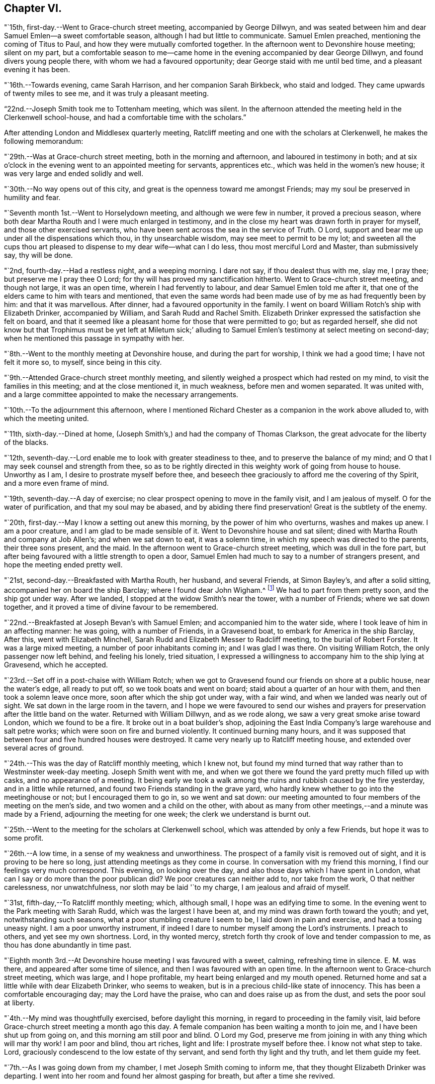 == Chapter VI.

"`15th, first-day.--Went to Grace-church street meeting, accompanied by George Dillwyn,
and was seated between him and dear Samuel Emlen--a sweet comfortable season,
although I had but little to communicate.
Samuel Emlen preached, mentioning the coming of Titus to Paul,
and how they were mutually comforted together.
In the afternoon went to Devonshire house meeting; silent on my part,
but a comfortable season to me--came home in the
evening accompanied by dear George Dillwyn,
and found divers young people there, with whom we had a favoured opportunity;
dear George staid with me until bed time, and a pleasant evening it has been.

"`16th.--Towards evening, came Sarah Harrison, and her companion Sarah Birkbeck,
who staid and lodged.
They came upwards of twenty miles to see me, and it was truly a pleasant meeting.

"`22nd.--Joseph Smith took me to Tottenham meeting, which was silent.
In the afternoon attended the meeting held in the Clerkenwell school-house,
and had a comfortable time with the scholars.`"

After attending London and Middlesex quarterly meeting,
Ratcliff meeting and one with the scholars at Clerkenwell,
he makes the following memorandum:

"`29th.--Was at Grace-church street meeting, both in the morning and afternoon,
and laboured in testimony in both;
and at six o`'clock in the evening went to an appointed meeting for servants,
apprentices etc., which was held in the women`'s new house;
it was very large and ended solidly and well.

"`30th.--No way opens out of this city,
and great is the openness toward me amongst Friends;
may my soul be preserved in humility and fear.

"`Seventh month 1st.--Went to Horselydown meeting, and although we were few in number,
it proved a precious season,
where both dear Martha Routh and I were much enlarged in testimony,
and in the close my heart was drawn forth in prayer for myself,
and those other exercised servants,
who have been sent across the sea in the service of Truth.
O Lord, support and bear me up under all the dispensations which thou,
in thy unsearchable wisdom, may see meet to permit to be my lot;
and sweeten all the cups thou art pleased to
dispense to my dear wife--what can I do less,
thou most merciful Lord and Master, than submissively say, thy will be done.

"`2nd, fourth-day.--Had a restless night, and a weeping morning.
I dare not say, if thou dealest thus with me, slay me, I pray thee;
but preserve me I pray thee O Lord; for thy will has proved my sanctification hitherto.
Went to Grace-church street meeting, and though not large, it was an open time,
wherein I had fervently to labour, and dear Samuel Emlen told me after it,
that one of the elders came to him with tears and mentioned,
that even the same words had been made use of by me as had frequently been by him:
and that it was marvellous.
After dinner, had a favoured opportunity in the family.
I went on board William Rotch`'s ship with Elizabeth Drinker, accompanied by William,
and Sarah Rudd and Rachel Smith.
Elizabeth Drinker expressed the satisfaction she felt on board,
and that it seemed like a pleasant home for those that were permitted to go;
but as regarded herself,
she did not know but that Trophimus must be yet left at Miletum sick;`'
alluding to Samuel Emlen`'s testimony at select meeting on second-day;
when he mentioned this passage in sympathy with her.

"`8th.--Went to the monthly meeting at Devonshire house, and during the part for worship,
I think we had a good time; I have not felt it more so, to myself,
since being in this city.

"`9th.--Attended Grace-church street monthly meeting,
and silently weighed a prospect which had rested on my mind,
to visit the families in this meeting; and at the close mentioned it, in much weakness,
before men and women separated.
It was united with, and a large committee appointed to make the necessary arrangements.

"`10th.--To the adjournment this afternoon,
where I mentioned Richard Chester as a companion in the work above alluded to,
with which the meeting united.

"`11th, sixth-day.--Dined at home,
(Joseph Smith`'s,) and had the company of Thomas Clarkson,
the great advocate for the liberty of the blacks.

"`12th, seventh-day.--Lord enable me to look with greater steadiness to thee,
and to preserve the balance of my mind;
and O that I may seek counsel and strength from thee,
so as to be rightly directed in this weighty work of going from house to house.
Unworthy as I am, I desire to prostrate myself before thee,
and beseech thee graciously to afford me the covering of thy Spirit,
and a more even frame of mind.

"`19th, seventh-day.--A day of exercise;
no clear prospect opening to move in the family visit, and I am jealous of myself.
O for the water of purification, and that my soul may be abased,
and by abiding there find preservation!
Great is the subtlety of the enemy.

"`20th, first-day.--May I know a setting out anew this morning,
by the power of him who overturns, washes and makes up anew.
I am a poor creature, and I am glad to be made sensible of it.
Went to Devonshire house and sat silent;
dined with Martha Routh and company at Job Allen`'s; and when we sat down to eat,
it was a solemn time, in which my speech was directed to the parents,
their three sons present, and the maid.
In the afternoon went to Grace-church street meeting, which was dull in the fore part,
but after being favoured with a little strength to open a door,
Samuel Emlen had much to say to a number of strangers present,
and hope the meeting ended pretty well.

"`21st, second-day.--Breakfasted with Martha Routh, her husband, and several Friends,
at Simon Bayley`'s, and after a solid sitting, accompanied her on board the ship Barclay;
where I found dear John Wigham.^
footnote:[These two Friends were about embarking
on a religious visit to Friends in America.]
We had to part from them pretty soon, and the ship got under way.
After we landed, I stopped at the widow Smith`'s near the tower, with a number of Friends;
where we sat down together, and it proved a time of divine favour to be remembered.

"`22nd.--Breakfasted at Joseph Bevan`'s with Samuel Emlen;
and accompanied him to the water side, where I took leave of him in an affecting manner:
he was going, with a number of Friends, in a Gravesend boat,
to embark for America in the ship Barclay, After this, went with Elizabeth Minchell,
Sarah Rudd and Elizabeth Messer to Radcliff meeting, to the burial of Robert Forster.
It was a large mixed meeting, a number of poor inhabitants coming in;
and I was glad I was there.
On visiting William Rotch, the only passenger now left behind, and feeling his lonely,
tried situation,
I expressed a willingness to accompany him to the ship lying at Gravesend,
which he accepted.

"`23rd.--Set off in a post-chaise with William Rotch;
when we got to Gravesend found our friends on shore at a public house,
near the water`'s edge, all ready to put off, so we took boats and went on board;
staid about a quarter of an hour with them, and then took a solemn leave once more,
soon after which the ship got under way, with a fair wind,
and when we landed was nearly out of sight.
We sat down in the large room in the tavern,
and I hope we were favoured to send our wishes and prayers for
preservation after the little band on the water.
Returned with William Dillwyn, and as we rode along,
we saw a very great smoke arise toward London, which we found to be a fire.
It broke out in a boat builder`'s shop,
adjoining the East India Company`'s large warehouse and salt petre works;
which were soon on fire and burned violently.
It continued burning many hours,
and it was supposed that between four and five hundred houses were destroyed.
It came very nearly up to Ratcliff meeting house,
and extended over several acres of ground.

"`24th.--This was the day of Ratcliff monthly meeting, which I knew not,
but found my mind turned that way rather than to Westminster week-day meeting.
Joseph Smith went with me,
and when we got there we found the yard pretty much filled up with casks,
and no appearance of a meeting.
It being early we took a walk among the ruins and rubbish caused by the fire yesterday,
and in a little while returned, and found two Friends standing in the grave yard,
who hardly knew whether to go into the meetinghouse or not;
but I encouraged them to go in, so we went and sat down:
our meeting amounted to four members of the meeting on the men`'s side,
and two women and a child on the other,
with about as many from other meetings,--and a minute was made by a Friend,
adjourning the meeting for one week; the clerk we understand is burnt out.

"`25th.--Went to the meeting for the scholars at Clerkenwell school,
which was attended by only a few Friends, but hope it was to some profit.

"`26th.--A low time, in a sense of my weakness and unworthiness.
The prospect of a family visit is removed out of sight,
and it is proving to be here so long, just attending meetings as they come in course.
In conversation with my friend this morning, I find our feelings very much correspond.
This evening, on looking over the day, and also those days which I have spent in London,
what can I say or do more than the poor publican did?
We poor creatures can neither add to, nor take from the work,
O that neither carelessness, nor unwatchfulness, nor sloth may be laid '`to my charge,
I am jealous and afraid of myself.

"`31st, fifth-day,--To Ratcliff monthly meeting; which, although small,
I hope was an edifying time to some.
In the evening went to the Park meeting with Sarah Rudd,
which was the largest I have been at, and my mind was drawn forth toward the youth;
and yet, notwithstanding such seasons, what a poor stumbling creature I seem to be,
I laid down in pain and exercise, and had a tossing uneasy night.
I am a poor unworthy instrument,
if indeed I dare to number myself among the Lord`'s instruments.
I preach to others, and yet see my own shortness.
Lord, in thy wonted mercy, stretch forth thy crook of love and tender compassion to me,
as thou has done abundantly in time past.

"`Eighth month 3rd.--At Devonshire house meeting I was favoured with a sweet, calming,
refreshing time in silence.
E+++.+++ M. was there, and appeared after some time of silence,
and then I was favoured with an open time.
In the afternoon went to Grace-church street meeting, which was large,
and I hope profitable, my heart being enlarged and my mouth opened.
Returned home and sat a little while with dear Elizabeth Drinker, who seems to weaken,
but is in a precious child-like state of innocency.
This has been a comfortable encouraging day; may the Lord have the praise,
who can and does raise up as from the dust, and sets the poor soul at liberty.

"`4th.--My mind was thoughtfully exercised, before daylight this morning,
in regard to proceeding in the family visit,
laid before Grace-church street meeting a month ago this day.
A female companion has been waiting a month to join me,
and I have been shut up from going on, and this morning am still poor and blind.
O Lord my God, preserve me from joining in with any thing which will mar thy work!
I am poor and blind, thou art riches, light and life: I prostrate myself before thee.
I know not what step to take.
Lord, graciously condescend to the low estate of thy servant,
and send forth thy light and thy truth, and let them guide my feet.

"`7th.--As I was going down from my chamber, I met Joseph Smith coming to inform me,
that they thought Elizabeth Drinker was departing.
I went into her room and found her almost gasping for breath,
but after a time she revived.

"`8th.--In my wakeful moments last night heard dear Elizabeth Drinker;
and sometimes she appeared, by the melody of her voice, to be singing.
I did not rise until late, soon after which, Dr. Fox came,
and I went into her room with him; and whilst we sat with her,
she appeared melodiously in supplication in broken sentences.

"`9th.--Dear Elizabeth appeared to me to be singing praises in the night,
and early this morning.
What a desirable state she is in!
O my poor soul, wait on thy God for the discovery of his will and ability to do it.

"`Ten o`'clock.--I have just left Elizabeth Drinker.
On sitting down by her, I asked if I should remember her love to Friends,
as I was writing home; she answered, '`Yes,
give my love--I love them:`' and then turning from the subject, said distinctly,
'`O the pearl gates!`' After a few minutes I asked her if
she wished to send it to her dear husband and daughter,
she answered, '`O yes, let it go: with much affection and great earnestness.`'
This morning when I went first into her room, she said in a broken manner,
'`O my dear husband`'--and then spoke of the wall of the heavenly city,
the gates and the hewing and squaring of the materials;
which bespoke where her thoughts were placed.

"`10th, first-day.--Dear Elizabeth Drinker is very low;
a little before meeting time I went up with the doctor to see her,
and apprehending she would not suddenly depart,
I ventured to go to Grace-church street meeting, which was large,
and my heart was largely drawn forth.
The doctor returned with me--found our dear friend alive:
I went to the afternoon meeting and was again enlarged in testimony.
Whilst John Townsend, Joseph Smith and I were sitting by dear Elizabeth Drinker,
she seemed in a great struggle with the phlegm, and looked around at us,
and moved her hand as though she wanted to say something.
Soon after this she was helped out of bed, and before she could be got back again,
she very quietly expired.
I have been for days past, in a state of much weakness.
I am thankful, however, this evening, not only to feel pretty comfortable in body,
but relieved from considerable pressure and conflict of mind.
'`When the dead are at rest, let their remembrance rest;
and be comforted for them when the spirit is departed from them.`'

"`12th, third-day.--Feel more comfortable and revived in bodily strength.
O what a path I tread,
and yet what cause of reverent thankfulness that I am counted worthy to
labour and suffer for the Lord`'s cause! if I dare use the expression.
Labour to hold fast, O my soul.
Went to Devonshire house weekday meeting which
was held for the first time in the new house,
(women`'s,) and a very comfortable time it was.
In the afternoon Mary Stanton came to see me;
a young woman who was at the Peel meeting in the afternoon of the
first-day that I left Grace-church street meeting to go there.
It was a laborious and a low time,
but towards the close my mind was enlarged to such as were seeking the way to Zion,
with their faces thitherward;
and this young woman informs me that her doubts were answered that evening,
with respect to the attendance of our meetings.

"`15th.--At ten o`'clock attended the remains of our dear deceased
friend Elizabeth Drinker to Grace-church street meeting-house,
where was a very large meeting: in the forepart, John Townsend appeared;
after which I had a pretty full opportunity.
We then accompanied the corpse to the grave yard, which was at a considerable distance.
There was a large collection of Friends and strangers at the grave,
and I had another opportunity amongst them.

"`17th, first-day.--Was at Tottenham meeting, which was pretty large,
and Thomas Shillitoe appeared in a very lively manner; protesting against the pride,
equipage and high things which so much prevail.
When he was done, my mind was exercised to stand up pretty much in the same line,
and I do not remember that closer doctrine has been delivered by me,
a poor unworthy instrument, at any meeting in this land.
The afternoon meeting was a time of binding up,
and my mind seemed enlarged towards the young people and little children.

"`23rd.--I hope my health and strength are recruiting:
O that devotedness of heart may be my happy experience.

"`29th.--Walked out this afternoon alone, bemoaning my present imprisoned condition,
and after I returned, withdrew into a room where my condition came more fully before me,
and in the thoughtful exercise, the state of the great city of London,
revived again and again; and on opening Cowper`'s poems this passage first struck my view;

[verse]
____
Cry aloud, thou that sittest in the dust,
Cry to the proud, the cruel and unjust;
Knock at the gales of nations--rouse their fears,
Say, wrath is coining, and the storm appears;
But raise the shrillest cry in British ears;
____

+++.+++..which seemed to correspond with the deep conflicts of my mind,
which has been ready of late to take up the prophet`'s language;
'`Who hath believed our report?`'
what can such poor unworthy feeble instruments do to
put forward the work of the Lord in the earth?

"`31st, first-day.--To Tottenham meeting,
which was a time of enlargement and favour to me, and I hope profitable to others.

"`Ninth month 2nd,
third-day.--Spent some comfortable moments in William Dillwyn`'s office; being favoured,
I trust, with a ray of heavenly light.
Rode out about three or four miles before dinner and feel
better,--continue to take the doctor`'s prescription:
O that my heavenly Physician may condescend to heal me, and open my blind eyes.

"`5th, sixth-day.--To London and attended the meeting for Sufferings,
in which my mind was exercised to stir up Friends to zeal in
filling up their places in this important station;
and prepare for a day of suffering,
if it should be the great Master`'s will to suffer it to come.
Several other weighty subjects impressed my mind to mention, and it was a good time.
Returned home with my friends William and S. Dillwyn
after night--more watchfulness and prayer needful.

"`7th, first-day.--To Epping meeting, which was very small, but a memorable time to me;
my heart being engaged to come into a disposition to say, '`Not my will but thine, O Lord,
be done;`' who will do all things concerning us well.
I had some religious communication,
and also in the afternoon--the latter of an encouraging character.

"`8th.--Feel a renewal of strength both of body and mind this morning:
may praise and thanksgiving be rendered to the Preserver of men.

"`Went to Chelmsford and attended the quarterly select meeting,--where I was
seated between my much esteemed friends George Gibson and Elizabeth his wife,
(formerly when in our country,
Elizabeth Robinson,) and the consolation and comfort
that my soul witnessed in this opportunity,
I cannot set forth.
I had to look back to my first acquaintance with this mother in Israel,
who was a mother in the Truth to me, who now sat near me in the meeting, and after it,
owned me as a child.
Truly the Lord provides all necessary good things for his devoted people.
A few months after she had returned from her visit to our country,
her husband was removed by death;
but her loss seems abundantly made up by her present one, who is a prince in Israel.

"`9th, third-day.--To the quarterly meeting, and although a very rainy time,
it was large, and I was comforted in the company of so many valuable Friends,
and an open instructive time I think it proved.
Dined at Robert Greenwood`'s with a large number of Friends,
and had a solid religious opportunity, my friends George Gibson and wife being with us.
What a favour, I have thought, to be thus noticed and cared for,
by one whom the Lord made as a sharp threshing instrument to me, in my own land.
The works of the Lord are indeed wonderful,
and his doings among men are hidden from the wisdom of this world.
I am a poor creature, unworthy of the many favours I receive;
and were it not for his abundant mercy, I should be confounded and consumed.

"`12th, sixth-day.--To a meeting at Tottenham, appointed for a marriage.
It was very large, many of the people of the town being at it;
and I hope it was a profitable season.
I went home with Thomas Horne, and when we sat down to eat,
a number of Friends being at the table,
I hope it was a good time to all of us in humble prayer.
After tea we dropped again into silence,
when this passage of the prophet impressed my mind; '`It shall come to pass in that day,
that the ploughman I shall overtake the reaper,
and the treader of grapes him that soweth seed; and the mountains shall drop sweet wine,
and all the hills shall melt:`' from which I had to
speak encouragingly to the dear children of the family,
as had been frequently the case before;
and near the close of the opportunity dear S. opened
her mouth in testimony to the goodness of the Lord,
It was a heart tendering time.

"`14th, first-day.--Went to Grace-church street meeting, which was pretty large,
and I was favoured with one more thorough open time, as also in the afternoon meeting.
Spent the evening with unusual sweetness of mind, and feel a renewal of bodily health,
even after such great exercise--what mercy.

"`17th.--Attended Grace-church street,
which was one of the most open meetings I have been at in that house.
The love of the gospel flowed freely towards the poor in spirit.

"`18th.--To the Park meeting appointed for a marriage.
E+++.+++ Bevington was there and favoured both in supplication and testimony;
and I hope it was to the profit of individuals present, as much tenderness appeared.

"`19th.--To the burial of Abraham Gray, at Winchmore hill.
This was a time of relief to me; wherein serious weighty truths were held forth.
Susanna Horne opened the service of this day to my comfort.
Jacob Bell and Sarah Rudd appeared in the grave yard,
and I had some further communication to make to the children of the deceased,
who were respectful and kind.`"

On the 19th of ninth month, 1794,
he was taken sick and confined to the house until the 28th. On the 26th he writes:
"`after dinner being alone, my heart was humbled into weeping.
O, the many trials there are to pass through, in order to refine us.
O Lord my God, thou knowest all things, and knowest what is best for me:
not my will but thine be done.
Keep me in the work and service unto which thou hast called me,
until thou sayest it is enough.

"`27th.--Rather better in health--O for more living
substantial improvement in the things of the kingdom.

"`30th.--Went to quarterly meeting, which was comfortably conducted:
dined at Joseph Smith`'s with a number of Friends,
and think we were favoured both on sitting down to eat and after dinner,
with a singularly good time.
Let praise be given to the Lord most gracious.

"`Tenth month 1st.--At Grace-church street meeting; and although small,
it was a sweet season of the spreading of heavenly love.
In the evening went to the youths`' meeting, held in Devonshire house:
it was large and solid, and the labour fell on me, and I trust it was an edifying season.

"`5th, first-day.--Feel pretty comfortable this morning, both in body and mind;
a favour calling for continued thankfulness.
What fathers and mothers, brethren and sisters,
are raised up to be helps and comforts to me in this far distant land.
Attended morning meeting at Tottenham,
and the testimony of Truth was close and searching to the libertines,
as has frequently been the case.

"`9th, fifth-day.--To the monthly meeting at Tottenham, and in the gathering of it,
my mind was covered with sweetness,
which ripened into an exercise that I was not easy to keep to myself,
and trust it was through divine favour, a time of love to some of us.
After dinner at Thomas Horne`'s, where there were a number of Friends,
we had a solid and instructive religious time,
and in the evening we were again favoured with divine good.
William Forster, his two sons, sister Ann, and Sarah Fairbank came in,
with whom we had another opportunity,
in the close of which Susanna Horne appeared in prayer.
Great and marvellous are thy works, O Lord.
Be pleased to strengthen thy servant to preach thy word with all boldness,
in the name of thy holy child Jesus.
This has been a day of enlargement,
for which unmerited favour may my soul be prostrated before Him whose
power remains sufficient to open when all appears closed up.

"`10th, sixth-day.--Thoughtfully exercised this morning, what to move in next:
sometime after breakfast felt liberty to send for T. Philips--when
the lad got near their door he met his wife and daughter Ann,
coming over to see us,
and soon after came Thomas also and Hannah Kendall--with this little company,
this family and Mary Reynolds,
I had an open encouraging opportunity from these expressions;
'`many shall be purified and made white.`'
After it was over, dear Susanna expressed a desire to accompany me to a Friend`'s family,
who had a son drowned about twelve months ago, on a first-day afternoon.
The lad was at meeting when S. E. and Elizabeth Drinker both bore a remarkable testimony;
Elizabeth saying among other things, that there was a person in the meeting,
who would be so suddenly taken, as hardly to have time to say '`Lord have mercy on me.`'
Instead of going to meeting in the afternoon at his father`'s request,
the boy went to bathe in the river, and on the way one of his acquaintances said to him,
'`we had better go to meeting,`' but he refused and persisted in his design:
soon after getting into the water, he got out of his depth, and as he could not swim,
was suddenly drowned.
I went into this family quite a stranger, and soon after we sat down,
dear Susanna addressed the son and daughter present in an affectionate manner,
mentioning this awful circumstance;
also the trial of the family in parting with a beloved brother-in-law;
and hoped the dispensation might prove a blessing to both families.
Much brokenness of spirit appeared, and I hope it was a good time;
a door being opened by Susanna for me.
Returned back to Thomas Horne`'s, and soon after J. H. and C. B.,
who had passed the meeting yesterday, came and drank tea with us;
we soon as with one consent dropped into silence,
and I think it was a time that will be remembered by us all.
My path has been exercising in religious communication under this roof,
and the parents and children are made increasingly near to me.

"`12th, first-day.--One more favoured meeting at Tottenham,
wherein very close labour has been bestowed on the backsliders.

"`15th, fourth-day.--In a lonely walk this morning I felt some brokenness of spirit,
of which I was glad; the afternoon and evening were not so pleasant,
yet hope I have been measurably content;
but fear I do not experience that advancement and
firmness in the Christian life which is desirable.
My days are few and fleeting--O for greater religious improvement,
and more wisdom and stability.

"`16th.--Attended Tottenham meeting, where the corps of H. C. was brought,
on the way to the burial ground, at Winchmore hill, I had very close work, after which,
went home with Thomas Horne.

"`19th, first-day.--To Grace-church street meeting, which was large;
and a laborious time to me, in pleading with the high and unconcerned ones,
who will not come forward and join in the work of Truth.
In the afternoon meeting, my mind was drawn forth to a seeking state, and felt much spent.

"`20th, second-day.--Attended the morning meeting,
which was a time of sweetness and enlargement.

"`22nd.--To the burial of Rebecca, widow of Abraham Gray, at Winchmore hill,
which proved a solid time, and hope the meeting was held to profit.
After dinner my mind became exercised to labour with the company present,
to embrace the Divine call, and enter into the vineyard and work.
In the evening, had another religious opportunity with some Friends who came in,
which was an open encouraging time.
Truly I may acknowledge I am favoured, far beyond my deserts,
who am indeed a poor creature.

"`23rd.--To Tottenham week-day meeting, which was unusually small,
but solid and comfortable.

"`25th.--Set off in a post chaise for Hitchen, and arrived there a little before night.
I felt poor and stripped, much like a stranger and pilgrim on earth.

"`26th, first-day.--Went to the meeting, where I found a little company of Friends,
who were soon made near to me; my spirit was united with those, in every age,
who had no certain dwelling place,
and I was brought into near sympathy with the labourers and travellers in this day;
and after a time stood up with the subject before me,
and was favoured with an open encouraging time.
The afternoon meeting was to me a silent contemplative time,
wherein the book of prophecy was measurably opened to read in.
After meeting went to see that dear aged servant of the Lord, Samuel Spavold,
and it was precious to me to be favoured to sit by and converse with him,
and to receive his blessing.
He told me the Lord was with me, and that he hoped I would be preserved to the end.
'`I longed to see thee,`' said he, '`after I heard thou wast come.
Thou sees I am a poor old man; I can`'t see thee,
though I sometimes say see,--but I am glad to hear thee.
The Lord has been wonderfully good to me, and I love him;
but sometimes I tear I cannot love him enough.`'
On mentioning the trials and temptations to be met with, he said,
'`don`'t fear the adversary, for perfect love casts out fear:
my divine Master has been wonderfully kind to me, and given me victory over him;
I don`'t fear him; and he has enabled me to say to him in time past, Devil do thy worst,
I fear thee not.`'
After a little pause he said, '`for whose sake I know not,
but these expressions have impressed my mind, '`there is that which scattereth,
and yet increaseth; and there is that withholdeth more than is meet,
and it tends to poverty;`' be faithful, and so farewell.`'
Sometime after when we again entered into conversation, he said to me,
'`don`'t take any burden away with thee.`'
After a little time he continued, '`the Lord, my Master, has been very kind,
and has given me enough to live comfortably upon--I have a dear
Master,`' I told him that I had heard so in my own country,
and it was encouraging to me to hope and trust also, and endeavour to serve him.
He replied, '`yes, he will be with thee; thou art a favoured servant.`'
This was after an opportunity with a room full of Friends, most of them young,
to whom I had something encouraging to communicate.
'`I am going home,`' said he, '`and I am glad of it.`'
On my saying, heaven would be a happy place, free from all labour and toil, he said;
'`with the church of the first born--the general assembly; I long to be with them.`'

"`27th.--Went to the monthly meeting, and it was an open good time:
supped at John Ransom`'s with a considerable number of Friends; we dropped into silence,
and had, I hope, a solid meeting.

"`28th.--To Isaac Sharpless`' to breakfast, and after it was over,
I trust the bread of life was broken amongst us; then to J. W.`'s,
where we were favoured with a good opportunity, Mary Stacey being my fellow helper;
from thence to Samuel Spavold`'s. O the sweetness
that accompanied my mind whilst with him;
and after a season of silence, I kneeled down in supplication,
and my soul wrestled with the Lord our God for a blessing,
both to be continued to his worthy aged servant,
and for the continuation of it to me in this land, and that if I should in time to come,
be excused from labours and travels abroad, my soul might rest as his does;
and that the Lord would favour his heritage, and raise up labourers and send them forth.
The dear old man expressed his satisfaction, and told me,
he could not fully express the love he felt for me,
and for the labourers the Lord is sending forth; '`For,`' continued he,
'`His work will be carried on.
The Lord will favour and bless thee.
Master will prevail--his work will go forward.`'
We parted with much affection.`"

After visiting a few families, he took postchaise and rode to Hartford,
where he attended their week-day meeting,
and visited a number of families and some aged individuals,
and arrived in London on the evening of the 30th;
the next day attended the scholars`' meeting, at Clerkenwell.

"`Eleventh month 2nd, first-day.--To Grace-church street meeting,
and had a laborious time in caution and warning to Friends,
to endeavour to stand armed against the evil and trying day.
In the afternoon silent.

"`5th, fourth-day.--To Grace-church street meeting; a laborious, trying season,
both in the first and second meeting, but not altogether without some comfort.`"

[.offset]
Extract of a letter, written by him, dated Stoke Newington, near London,
eleventh month 6th, 1794.

[.embedded-content-document.letter]
--

I am now at the house of my friend Richard Chester;
an elder whom I chose to accompany me, when way might open,
to conduct me into the families of Friends
belonging to Grace-church street monthly meeting,
and who has been waiting for that purpose.
Thou wilt find by my letters, that I have had rather a singular path to step in,
having been landed several months, and no settled fixed line of service has opened.
Within a few days, some little opening has presented,
and we have been into some families; and although in much weakness and fear,
and not without some trembling at the prospect; yet so far, it has produced peace,
and a willingness is wrought in my mind to proceed, as Truth may open the way,
and I think it not unlikely that I may winter in and near this great city.
It is a place my mind was peculiarly drawn to, when at home,
and also the latter part of the time I was at sea;
a place in which peculiar exercise has been my lot, both in meetings and out of them.
O that I may be favoured to dwell so low and deep,
as to be enabled to leave it with that peace, of which my soul is in pursuit.
I have thought of late of my tour to the south,
and remember how the remote part of Georgia lay most on me,
and the covenant I entered into, at the time when thou wast my careful nurse,
that if the Lord would but raise me up, and give me to experience the sense of his love,
and go with me, I would follow him to the end of the land.
I magnify that divine hand and arm that went with and supported me all along,
and through peculiar exercises in that remote spot.
How the scene is changed; they were poor,
and I was brought nearly to sympathize and feel with men of low estate,
in their little cottages.
Now there is an abounding;--O the perfection, there is here,
as to outward beauty and comeliness!
Herein are trials that are fresh and new,--and I
think of dear Rebecca Jones`' bemoaning language;
'`I am by far a poorer creature than thou hast any idea of;
and doubt my getting through to the honour of the great Master.`'
Thou mayest tell her, that I have occasion frequently to remember her advice:
'`Be not afraid of the rich and great,`' etc.
I may also say that I have been favoured at seasons to
penetrate through the shell or covering,
and find precious ones here and there;
and with such I have been permitted to drink of the brook by the way,
greatly to our refreshment.

--

[.offset]
In a letter to S. H., written about this time, he says:

[.embedded-content-document.letter]
--

I have frequently thought of putting my pen to paper,
and telling thee a part of my trials, but could not until this morning.
O that the Shepherd of Israel may be thy leader, enlarge thy gift,
and make thee a blessing to many.
Wait then, my friend, patiently wait under all thy trials,
for the live coal from off the holy altar, to warm thy heart and touch thy lips.
This is what will make our words drop as oil,
to the strengthening of the true mourners and upright burden bearers.
Without a doubt thou art called, and as thou keepest in lowliness and humility,
thou wilt come yet more and more into the state of the chosen of the Lord:
'`Ye have not chosen me, but I have chosen you, that ye might go and bring forth fruit,
and that your fruit might remain.`'
O that like Moses,
thou mayest be favoured to throw all glittering preferments behind thy back,
and learn more and more what a Christian`'s life is, meditating in the law of life;
and then no matter what thy conflicts and inward exercises may be,
life will spring up in the Lord`'s own time, and a testimony to his goodness,
mercy and power will be put into thy mouth.
As poor as I have been, and indeed was on sitting down to write this letter,
faith has arisen with respect to thee,
and the desire to hold forth the language of encouragement.
I might go on and fill my paper, but perhaps I have said enough,
especially when we look back and remember those precious
seasons of heavenly regard we have been favoured with,
when the canopy of divine love has been so remarkably spread over us;
which are frequently revived in my mind, and the language has arisen,
I trust in sincerity, O Lord, preserve the parents unto thy everlasting kingdom,
and favour the children.

--

"`8th.--Richard Chester went to town this morning,
in order to pave the way for entering more fully
into the family visit in the city next week:
spent the morning mostly in reading the New Testament.

"`9th, first-day.--To Grace-church street meeting, which was large,
and a relieving time to me from these words, that rested on my mind to begin with:
'`O that there was in them an heart to fear me, and to keep my commandments always;
that it might be well with them, and their children after them.`'
Went to afternoon meeting, which was thought to be one of the largest almost ever known,
without notice being given.
My mind was sweetened with a sense of divine love,
and under this I had encouragingly to labour for the help of others;
a seeking seed being present.
After the meeting visited several families, and this evening I feel peaceful and easy,
and it is in my heart to return the tribute of praise to the Lord my helper.`"

From the 10th to the 16th he was closely engaged in visiting
families belonging to Grace-church street meeting;
but from this time to the 30th, the way being closed for further labour,
he remained in the city and its neighbourhood,
taking the meetings as they came in course.

"`30th, first-day.--To Grace-church street meeting morning and afternoon:
in the morning a laborious close time,
yet was favoured with a good degree of sweetness and ease, and felt comfortable after it.
At the breaking up a young man came and spoke to me, and acknowledged in a tender manner,
that his condition had been spoken to.
The afternoon meeting was large, and an open time with the poor of the flock.
Several Friends spent the evening with us, and I was favoured with a good time in prayer;
my burden is lightened; for this favour may thanks be given to Him who is ever worthy.
O it is good to be thankful in all states and conditions, even the most proving.

"`Twelfth month 1st.--This day begins another month,
and I feel like making a new beginning.
The old exercise seems passed away,
and I do not find condemnation for travelling so
far in this concern in the manner I have,
and so feel willing to resign up all.
O that the all-sufficient power of Him who makes all things new,
may be near to help me in future labours, travels and exercises.

Attended the select meeting, in which Sarah Fairbank appeared in supplication;
and when she arose, I believed it right for me to continue the same;
and my mind felt comfortable and easy after meeting.
I feel resigned to whatever my Lord and Master
may be pleased in wisdom to inscribe upon me,
and to perform what further labour may be right; either to pursue the family visit,
or other work in a different line.
Good is the Lord and worthy to be waited upon.

"`7th, first-day.--Attended Grace-church street meeting, which was large, open, I trust,
and favoured; as was also the afternoon meeting.
Had a good time with the family in the evening, and laid down fatigued,
but preciously peaceful and easy in mind.

"`10th.--Attended the monthly meeting of Grace-church street;
and it proved a blessed opportunity, and hope it was profitable to individuals.`"
In the evening he was taken sick, and remained so for several days;
and in a letter dated 15th of this month, after speaking of his indisposition,
he remarks,
"`You will find that I am frequently thrown back by indisposition and other ways;
but do not be discouraged,--I am helped along;
and though my detention has been singular in this part of the city,
I dare not doubt it has been in the ordering of divine wisdom:
and the sweetness of that soul-enriching peace, which is my portion,
(in humility be it spoken,) is more than an adequate
reward for all that I have had to pass through,
in order to prepare for the work.

16th.--Opens again the family visit.--"`Sat with Joseph
Gurney Bevan at eleven--an open encouraging time;
after which I had a remarkable opportunity with a woman Friend and her daughter,
from these words: '`The Lord is my judge,`' etc,;
the daughter was affected so that tears rolled down her cheeks,
and the mother was also tendered.`"

From the 16th of this month, to the 6th of the first month, 1795,
he was daily engaged in visiting families;
in which he was favoured to administer to the spiritual states of individuals,
in many cases in a remarkable manner.

Having for some time believed it would be required of him to
offer himself to Devonshire house monthly meeting,
to go from family to family,
he attended that meeting on the 6th of the first month for that purpose,
which he thus describes;--"`A low time in the first meeting;
but I could not forbear to mention my prospect of a family visit,
with which Friends united, and appointed a committee to assist me in the work:
soon after which I went and sat a little time in the
women`'s meeting,--and mentioning what I had done,
several expressed their satisfaction and unity with the proposal;
which was encouraging to my tried mind.

"`7th.--This has been a day of sorrow and exercise,
having undertaken more work in this great city;
and it feels discouraging that so little fruit appears after
the arduous labour bestowed in this +++[+++Grace-church street]
meeting; yet I hope it will not be altogether fruitless.
O my weakness and poverty!
Who is sufficient for these things?

"`8th.--A comfortable night`'s rest, and feel rather more courage this morning.
O Lord, my helper, enlighten the eye of thy servant, for in vain is the help of man!
Be pleased to favour me with ability to see and to do thy blessed will.`"

From the 8th to the 13th, he continued engaged in visiting families;
and having received information of the death of Samuel Spavold, he went to Hitchin,
the place of his abode, to attend the burial.

"`15th.--To meeting at eleven o`'clock, where the body of our deceased friend was brought.
It was a large, mixed meeting, and I thought a low time.
O for preservation on such occasions, when there is so much looking to instruments!
I followed the corps to the ground, where I could not forbear uttering these expressions,
with some little addition; '`My father, my father, the chariots of Israel,
and the horsemen thereof;`' with a desire,
that the youth of that neighbourhood might be favoured to take
up the mantle of this faithful servant of the Lord.
Dined with the widow, children, and grand children, etc.,
and was engaged in prayer at the table.
After dinner, came in Mary Pryor and Sarah Rudd, who had some lively communication,
which opened a further door for me fully to relieve my mind.`"

On the 16th he returned to London, and spent next day mostly at home.
"`On the 18th attended Barking meeting,
where the body of John Harvey was brought,--the house
could not contain the people so as to get seats;
it was a pretty open time, and after it I had a good opportunity with the widow,
children and other relatives.

"`19th.--Went to London and attended the select meeting;
and on the 20th went to Horsleydown meeting, where I was silently shut up.

"`23rd.--After an open time of encouragement with a
number of females at the meeting-house chamber,
I sat with several clerks, etc., at the same place;
being the last opportunity laid out by the committee within this meeting,
(Grace-church street.) My weakness was great, but strength arose,
and I was favoured to relieve my mind; and after they were gone I sat down,
and in weakness and humility, looked over my arduous labour within this meeting;
and though sensible I am a poor unprofitable servant,
yet felt thankful in that enriching peace was my portion.

"`25th, first-day.--Attended Devonshire house meeting, both morning and afternoon,
and was silently shut up; it has been an exercising day to me.

"`26th.--Went to the morning meeting, where an exhortation to servants,
written by Job Thomas of Wales, was read, and a committee appointed to correct it.
In the evening I met them at John Elliot`'s, and it proved a time to be remembered.

"`27th.--To Devonshire house meeting, and was again silently shut up under exercise.

"`28th.--Attended Grace-church street meeting, and through divine favour,
my mind was supported, and I hope enabled to worship in humble silent prostration,
and was favoured with some precious openings.
O for more religious weight and depth! that so the divine blessing
may rest upon me through the future labours in this great city.
I have need to be baptized again and again for so great a work.

"`30th.--Went with Joseph Smith to the monthly children`'s meeting at Clerkenwell,
and was favoured with a pretty open time.
Meeting with my friends Thomas Horne and daughters,
I concluded to go home with them to Tottenham, where I met, as usual, much openness,
and we had a comfortable sitting with the family and several Friends.

"`31st.--Spent this morning in reading;
hoping that before long my divine Master will appear,
and set me to work again in his harvest field.`"

[.offset]
About this time he received a letter from his friend J. W., dated twelfth month 11th,
1794, from which the following is taken, viz:

[.embedded-content-document.letter]
--

We often think of thee, and sometimes talk about thee,
since thou hast left thy native land, thy endeared wife and children,
and also thy beloved friends; in many of whose hearts,
I believe thou hast obtained a large place.
I may acknowledge that it is cause of thankfulness to the Father of mercies,
that ever I saw thy face and heard thy voice, being as a tender nursing father to me,
even before thou knew me outwardly,
but wast made sensible of my inward state and condition,
and in the precious light of Truth, didst seal instruction on my heart,
and afford abundant encouragement to me, to press forward in that high and holy way,
which, through divine kindness, and the teachings of the Holy Spirit,
has been cast up and made plain to my understanding.
Thy testimony also greatly tended to confirm me in the
prospect which had been spread before the view of my mind,
in a very remarkable manner; that some day or other, the Lord had a service for me to do;
namely, to publish his gospel message to the people.
This was at a time when I had read very little in Friends`' books,
was not joined with them in their holy profession, and knew but little about them:
and the first time thou saw me and took notice of me, it afforded me much encouragement,
at a time when often under doubts and discouragements.

May I treasure in faithful remembrance the
several eminently favoured opportunities I have,
since that day, had in thy company, and in hearing thy testimonies,
which have been as marrow to my bones, or as cold water to a thirsty man.

--

"`Second month 2nd.--Went to select meeting in London, which was a memorable time,
though exercising to me.
The Address by Job Thomas being again read, it was concluded to send it to him to publish.

"`3rd.--To Devonshire house monthly meeting; and although low in the fore part,
it was a day of some comfort to me;
Friends conducting their business in much brotherly love.

"`4th.--Attended Grace-church street monthly meeting;
and in the fore part had a relieving time, though it was low water in the beginning.
The testimony of Truth was very close to such as had
neglected the visitations of their youthful days.
A memorial concerning our beloved friend Elizabeth Drinker was brought forward.
On the whole I seem somewhat relieved;
but it is remarkable how one thing after another detains me in London.
I love its inhabitants and travail in spirit for the welfare of all ranks and classes.

"`5th.--Set off this morning, accompanied by George Stacey and Rachel Smith,
to the burial of the wife of Simeon Hagan, at Staines,
and the corpse was taken into the meeting, in which I was shut up in silence.
Ann Crowley, a young woman, sat near me, and appeared under exercise,
but did not give up to speak;
and at the grave I thought she again appeared under a
concern to express something to the people;
so I took her by the arm and put her before me, and soon after she spoke,
and thus opened a door for me to labour.

"`8th.--To High Wycombe meeting, and was shut up in silence.
My strippings and provings of late have increased,
and I feel very little strength to minister to others,
the cause of which my soul is anxious to know.
The Lord can turn a barren wilderness into a fruitful field;
but I sometimes fear that I am in the circumstance that Moses was,
when the Lord met him by the way going towards the land of Egypt with the Lord`'s message:
it seems he had forgotten or neglected doing his duty.
My past condition sometimes comes up, and the prayer of my heart is,
that my divine Master may cause his light more and more to arise and shine in me,
that nothing, which is wrong may lay hid;
for I see heaven is a clean and pure habitation.
And now, O Lord my God,
graciously condescend to the low estate of thy servant--
open the way and go before me in this land;
and if thou go not with me, take me not hence!
O guide my heart and my tongue, that I may not speak a false vision in this land.

"`11th, fourth-day.--To Grace-church street meeting, poor and stripped.
The body of Frances, wife of Joel Cadbury, was brought there,
and the meeting was pretty large.
John Townsend opened the service, and it was once more a time of enlargement with me,
and I hope measurably, a tendering season.

"`15th, first-day.--The meeting at Devonshire house was pretty large,
and I laboured among them in much bodily weakness.
Saw a little light on the family visit.

"`16th.--This afternoon opens the family visit in Devonshire house monthly meeting,
accompanied by Simon Bayley.`"

[.offset]
The following letter, dated London, third month 1st,
addressed to his friend Sarah Harrison, at that time on a religious visit in England,
gives an account of his labours about this time,
and will serve to show the close fellowship which
subsisted between these two devoted servants,
while engaged in similar labours, to promote the cause of Truth and righteousness.
After acknowledging her acceptable letter, which came to hand a few days previous,
he says:

[.embedded-content-document.letter]
--

Thou hast been favoured to hit the nail on its head in nearly every stroke.
What a blessing,
that one fellow servant should be so dipped into
feeling and sympathy with another at a distance,
and without knowing or hearing by outward information, as thou sayest was thy case.
My exercises, both in meetings and families, some of them at least,
I think have been singular.
I was favoured to get through Grace-church
street meeting much to the peace of my own mind;
having a kind, attentive yokefellow, and who continues to be my near friend.
In the opening and liberty I feel whilst writing to a dear sister,
I will give thee a little sketch of my winding up in that business.

"`The last opportunity was with a little company of female servants,
who could not be seen in the families where they lived, held in the meeting chamber.
Felt poor, as if it was indeed the last running of the little oil; however, we were,
I hope, somewhat tendered together; after which, being left alone,
I sat down under reflections that one more arduous undertaking was got through;
and although I had to acknowledge in secret to the goodness,
mercy and power of the good Shepherd, in putting forth and condescending to go before,
yet I remembered also, what He told his beloved disciples on a like occasion;
After ye have done all that I have commanded you, say we are unprofitable servants;
we have done no more than was our duty,`' etc., and so wound up quiet, calm and easy.

After this I had a humbling dispensation to go through,
having some time before the finishing of this visit,
laid a similar prospect before Devonshire house monthly meeting, in much weakness,
and now had to look towards the accomplishing of that.
But, O the strippedness I was brought into; and the concern was so much removed,
that I could see no time to make a beginning.
While I was in this state,
+++_______+++ came to London with some prospect of joining me in the service of Truth;
but his coming did not relieve me,
nor open my way,--his mind having been turned towards Westminster meeting,
and he had let in thoughts, that mine would be so likewise.
I could neither see him to be the right companion for me in the work in Devonshire house,
nor a beginning corner for myself, and he was made sensible of it.
After he commenced his visit, my way opened, and accompanied by Simon Bayley,
an acceptable companion, I have visited sixty-nine families in the last two weeks.
And truly, I find, beloved friend,
that it is good to be plunged down into Jordan`'s bottom,
or deeply baptized into weakness, nothingness and poverty, previous to such engagements;
for way has since been made for me in a marvellous manner,
and ability given to relieve my exercised mind.
What a mystery is this!
Is it not a miracle,
like the running of the oil into the empty vessels borrowed by the poor woman formerly,
whereby she was enabled to pay her creditors.
I have felt more cheerful and easy since a way and means have opened to pay this debt;
but we know all the honour is to be rendered to
the everlasting Prophet and Bishop of souls,
who indeed is, and will be,
a very present help in the needful time to all that wait on him.
So dear sister, as thou hast been so favoured to encourage me, suffer me to say to thee,
and not without feeling,--Lift up thy head in hope,
for surely the same good hand which has hitherto been near,
and enabled thee to set up thy Ebenezer, will not fail,
even though more such singularly exercising meetings may turn up, as thou describes.
'`Be careful for nothing, but in every thing by prayer and supplication,
with thanksgiving,
let your request be made known unto God:`' this
encouraging language occurs to offer for thy help,
and I trust, for my own also, being often sensible of want.

I hope I shall not say too much; but truly, when I think of our situation,
as the only two messengers now on this island from America,
separated from all our near and dear connections,
we may give way a little to those sympathetic feelings we are favoured with.
Approve thyself, therefore, and that with a willing mind,
a labourer that need not be ashamed--rightly dividing the word.
Thou knowest the fat and full must be fed with different food from the panting,
bleating sheep.
Alas! alas! how many there are of the first description, not only under our name,
but amongst the people at large, although the judge appears to be so near the door.
Well, dear friend, amid all which we may have to wade through for the Lord`'s sake,
I think I see, and hope I am not deceived,
that the strength of Israel is yet with his people,
and that the declaration of the prophet will be more fully brought to pass;
'`The Lord will comfort Zion: he will comfort all her waste places;
he will make her wilderness like Eden, and her desert as the garden of the Lord:
joy and gladness shall be found therein, thanksgiving and the voice of melody.`'
There are precious plants, even little children, in this city, who,
by keeping faithful to the Lord, will in due time have this song, or one similar to it,
to sing.
The Lord is blessing Zion; but O how poor and desolate she sits in this great city:
are not her sons found slain at the head of every street?
And for this I have mourned.
I might enlarge, but this is enough, perhaps,
to show thee where my dwelling place has often been for months past.

--

He continued engaged in visiting the families of Devonshire
monthly meeting until the 17th. In this visit he had often to
commemorate the goodness of his divine Master,
for furnishing him with ability to speak to the conditions of those he visited;
as well as for the enriching reward of peace,
graciously vouchsafed in fulfilling the duty.

"`Third month 18th.--To Peel monthly meeting, and was silent in the fore part.
Ann Christy opened her concern to visit families,
and I waited to know my divine Master`'s will concerning me, but was quite shut up,
although I attended with some little prospect of moving in a like concern.

"`19th.--This morning I took coach and went to Ratcliff monthly meeting,
in the fore part of which I sat in a state of poverty;
but before the meeting ended felt an opening to speak to an exercised state present.
Went home with Joseph Smith; all my prospects seem gone again.
Am I not indeed an unprofitable servant?
It is well if I can say I have done all, and as it should be done.
I am a poor creature, yet am favoured to feel pretty quiet and resigned.
I desire to be a devoted servant.

"`22nd.--To Tottenham meeting,
and although I thought but little more of this turn into the
country than that it was pleasant to accompany an elder sister,
and get a little country air;
yet on the road my mind was impressed with a sense of the uncertainty of time,
and the dreadfulness of being taken in the midst of worldly joys and lusts;
and early in the meeting I stood up with this concern, and delivered it in few words;
after which several Friends appeared,
and mostly to the same import--and it was a memorable meeting; but my mind was sorrowful,
in a sense that there was a disposition to put it off.

"`23rd.--The select quarterly meeting was a very trying time;
I expressed some close things,
under a sense of a forward spirit prevailing too much in some.

"`24th.--To quarterly meeting, which was so large that the people could not all sit down.
There were a number of appearances, and I thought I could have sat in a low place,
with my mind and mouth in the dust,
for the sake of the little ones being brought forward;
but felt a short testimony of encouragement arise to this class,
and to those struggling under difficulties, etc.;
and again at the close expressed a desire,
that friends might be preserved under the weight and sense of Truth,
and be careful how and what they spoke.
At five o`'clock attended the adjournment, which held until near nine o`'clock,
and I had some very close things to say,
being sorry to behold an active busy spirit at work.
I am jealous and fearful of my own standing:--the Lord knows my state;
and O that I may be rinsed and washed from every stain, and preserved unto the end.

"`25th.--To another adjournment at the tenth hour, which held until near three o`'clock;
passed through it without much to say,
in silent suffering on account of a forward spirit.
Went in to the women`'s meeting with my friend Richard Chester,
when he took in the Memorials concerning Elizabeth Drinker and Deborah Townsend;
and after they were read, I had a comfortable opportunity.`"

[.offset]
Whilst in London he received the following letter from Ann Crowley,
an account of whom is contained in the seventh volume of the [.book-title]#Friends Library#, viz:

[.embedded-content-document.letter]
--

[.signed-section-context-open]
Shillingford, Third month 24th, 1795.

It is not without a degree of diffidence that I
take up my pen to address a father in Israel;
but as my mind has at seasons been favoured with a glimmering hope,
through the many clouds of discouragements, that although many are my failings,
yet I do feel true desires to be enabled to tread in
the footsteps of the flock of Christ`'s companions;
I am encouraged to believe, that my beloved friend will receive a few lines,
although it come from a babe in the knowledge of the mysteries of the kingdom,
in that love which nearly unites the children of one Father,
whether aged or young in years.
It is not from an apprehension of having much to communicate,
nor from a desire to draw unprofitable consolation from my dear friend,
that I am induced to address him at this time; but as I have, I trust,
in the liberty which Truth gave,
a little unfolded to him the exercise of my often discouraged mind,
I did believe it would not be altogether unacceptable,
to hear a little how it fares with his poor friend; who,
though often tempted to believe that she haS not yet known her
spiritual eye to be anointed with the true eye-salve,
nor her spiritual ear to be enough unstopped,
to distinguish the voice of the true Shepherd from that of the stranger;
yet can say she feels no greater desire,
than that she may be favoured clearly to behold the pointings of the divine finger;
and when seen, be enabled, by the assistance of the Lord`'s mighty power,
to be obedient thereunto;
that so she may indeed become a humble follower of a crucified Saviour,
although it may cost her the parting with a right eye, or a right arm.

After I parted with thee in London, I went to Staines,
where I spent near a week with my relations,
though my mind was so oppressed with the weight of the prospect before me,
that I had but little satisfaction in the company of any,
even of my nearest and dearest friends.
I thought solitary places, where I could pour out my petitions to the Searcher of hearts,
and supplicate for the continuation of his merciful regard, aid and direction,
were safest for me;
well knowing that of myself I could do nothing that
would bring glory to my great Lord and Master,
or afford permanent peace to my own mind.
I continued to feel the weight of the exercise,
and as yet knew of no companion who was likely to join me;
but as I thought I felt at liberty to cast my eye a little round amongst my friends,
my attention was turned towards one in particular,
though I dared not write to her till I had weighed it, as well as I was capable,
in the true balance.
While endeavouring to do this, as my head was reclined on the pillow,
I suddenly felt a stop, and the weight of the exercise was taken from me;
but my mind was left in a state of depression,
for what cause I knew not--the only consolation I felt was,
that I could appeal to my heavenly Father, in this language; '`Thou knowest, O Lord,
that I desire to do thy will.`'
My mind remained in a mournful state till morning,
not being able to rejoice in the hope that a ram was caught in the thicket;
but felt as if some new trouble awaited me.

On rising in the morning, I found this to be the case, as I received a letter from home,
giving me the affecting information of my dearly beloved
mother being seized with a repeated paralytic stroke,
which so much affected her speech, as scarcely to be understood in any conversation,
and that the doctor apprehended a sudden change might take place.

Thou wilt, I doubt not, conclude this was a close struggle for nature to bear,
and needed a fresh supply from the bountiful hand,
to enable me to drink the bitter cup with patience and resignation.
But blessed be the name of the Lord,
he is pleased often to mingle sweets with the bitters, which proved to be the case now;
for, although on my coming home, I found my dear mother so very weak and ill in body,
that there appeared no room to flatter ourselves with an expectation of her recovery,
yet her mind was favoured with such a sweet calm,
and appeared so remarkably patient under '`her allotted affliction,
that I scarcely dared to suffer a desire to enter,
that she might be restored to us again, believing our loss would be her eternal gain.
Thou mayest conclude I esteemed it a great favour,
to feel my mind relieved from the load of exercise which had so long attended it,
and at liberty to pay close attention to a dearly beloved parent,
whose tenderness and solicitude for her children have been such,
as seemed loudly to call upon us to use all our endeavours to alleviate her affliction.
But I may tell my beloved friend in freedom,
that here I brought fresh trouble upon myself;
for as nature rejoices to shrink from suffering,
so I was now glad to shake off the prospect of being called from home,
and thought the will would be accepted for the deed,
and that my whole attention should now be paid to waiting on my dear mother,
and that I should be excused from doing the Lord`'s work.
O, such was the artful insinuation of the enemy of our soul`'s salvation,
to endeavour to draw my mind off from a strict,
watchful attention to the pointings of the finger of Truth.
Well, it is with sorrow of heart I say, he did in some degree gain his point,
for I got unprofitably from under the deep exercise which had so long attended my mind,
with the plausible excuse of performing my duty to a beloved parent.
This brought darkness over my mind, and deep distress; but blessed be the Lord,
after he had in great mercy, chastised with his rod,
he was pleased to speak peace to my soul, and I became instructed in the belief,
that he that loveth father or mother more than the Lord, is not worthy of him.

All must be given up to obey the voice of Him,
who hath an undoubted right to employ his servants and hand-maids,
whom he is qualifying to work in his vineyard, how and when he pleases.
I may now tell thee, the prospect has again opened in my view,
and I believe my peace will be concerned in closing in with it,
though the time for moving is not yet clearly seen, nor do I yet know of a companion;
but a little faith arises that one will be found,
when the full time is come for the offering to be made.
Perhaps indulgent Goodness will allow me a
little longer time to stay with my sick parent,
who is still living, though in a very weak state, wholly confined to her bed.

--

"`26th, fifth-day.--Went to Ratcliff meeting poor and low,
but had an open time of encouragement, and my mind is a little raised;
near the close I desired Friends to inform their neighbours,
that I proposed sitting with them on first-day morning next.

"`27th.--Attended the school meeting, and after it,
was favoured with a good time with the boys and girls separately.

"`29th, first-day.--We found a very crowded meeting at Ratcliff,
and it proved an open time.
The afternoon meeting was also large and favoured: I stood up near the close,
and told them that I had seen that day good things in
store for the inhabitants of this neighbourhood,
if on their part they would embrace the visitations of the Holy Spirit;
and that as divine Providence had suffered a devouring
fire to lay waste their outward habitations,
and they were now raising pleasant buildings on the ruins;
so if they were willing to let the searching and overturning power of
the Lord lay waste their old buildings spiritually to the foundation,
and remove the rubbish out of the way,
they in due time would be favoured to be built up a church and people to his praise:
and testimony bearers would be raised up amongst them to promote the work.
In the evening felt spent and poorly, but comfortable:
let the praise for this day`'s support be rendered to the Lord my helper.`"

[.offset]
About this time he received a letter from his beloved friend, William Savery,
dated Philadelphia, second month 25th, 1795, from which the following is extracted, viz:

[.embedded-content-document.letter]
--

[.salutation]
Dear Thomas,

Perhaps it may have given thee some surprise,
not to have received a line from me since we parted.
I waited to hear of thy safe arrival, of which I was glad to be informed;
but it was only a short time before I left home with my dear companions,
to attend the Indian Treaty; and since we returned,
but few opportunities have occurred from this place.
I am persuaded thou wilt be furnished with many excuses for me,
rather than place the omission to the account of any declension of my love for thee,
or any want of brotherly sympathy with thee in thy arduous engagements.
No,--my dear brother,
I can assure thee that I felt more deeply for thee when thou wast about to leave us,
than I remember to have done upon any similar occasion,
being no stranger to the tribulated path thou hast had to tread in this land,
even amongst thy own people;
and I have no reason to believe that the general state of things, in a religious sense,
among those to whom thou art sent, is such as to cause a less degree of exercise,
or a more easy path of labour.
I am not surprised to find that bonds and afflictions have been thy portion;
for so it must be in every place where Christ Jesus, the Lord of life and glory,
does not reign--rejoicing cannot be the common or frequent experience of his servants:
yet through faithfulness, we may at times rejoice even in this;
that we are accounted worthy to suffer in some measure for his sake,
who suffered so much for us, that he might bring many sons and daughters unto glory.

I can readily conceive, my brother,
that thy spirit will be frequently wafted across the mighty waters,
to visit thy brethren and sisters of the North meeting,
who have thee in frequent and very affectionate remembrance;
and I trust many of us will remain to be to thee, and thou to us,
as living epistles written in one another`'s hearts.
When we are favoured to draw nigh unto Him who sitteth between the cherubims,
may we mutually make intercession that his holy arm may
continue to be our protection and defence on every side.
We may with thankful hearts acknowledge,
that much brotherly love continues with those among us,
who put forth their hands to support the ark of the testimony;
but the riches and grandeur of this world, are leading many into captivity.
Our meetings are large, especially on first-day mornings,
when as many sometimes come as we can comfortably
accommodate on the men`'s side of the house;
and mercy and goodness still follow us beyond what we deserve.

Our very dear friends, Deborah Darby and Rebecca Young,
have been in the city during most of the winter,
and have visited the families of Friends in the lower meeting, +++[+++Pine street,]
accompanied by Nicholas Wain, until he was taken poorly.
They have often visited us at the North meeting,
and been largely engaged in very affectionate labour, which,
as I cannot doubt it has gained the approbation of all,
so I also hope it has been truly refreshing and fruitful of good to many.
They are greatly beloved by every rank in society;
have been much favoured in our crowded evening meetings,
and have had a meeting in the North house, and another in Pine street, of an evening,
for people of other societies, and truth`'s testimony was exalted in both.
They also held a meeting in the Jail, to which I accompanied them.
The poor prisoners, of whom there were about two hundred, were many of them tendered,
and some much broken; and indeed it was a solid favoured time.

I am anxious that thou mayest not, as dear Samuel Emlen says,
abuse my fellow servant by greater exertion and more continual
exercise and labour than thy bodily frame can support.
Let me remind thee, that we serve not a hard master, or an austere man,
as thou well knowest; therefore, embrace times of relaxation,
as wisdom directs and opportunity offers, in order to recruit thy health;
for I much desire after thy labours abroad are over,
to have the pleasure of sitting side by side with thee among our own people,
that we may be favoured to share together,
as has been the case in some measure heretofore, that inestimable peace,
which is the sure reward of faithfulness unto God.
My brother, pray for me, for Satan often desires to have me, that he may sift me as wheat.

[.signed-section-closing]
My prayers attend thee, and in dear unity, I continue thy brother,

[.signed-section-signature]
William Savery.

--
